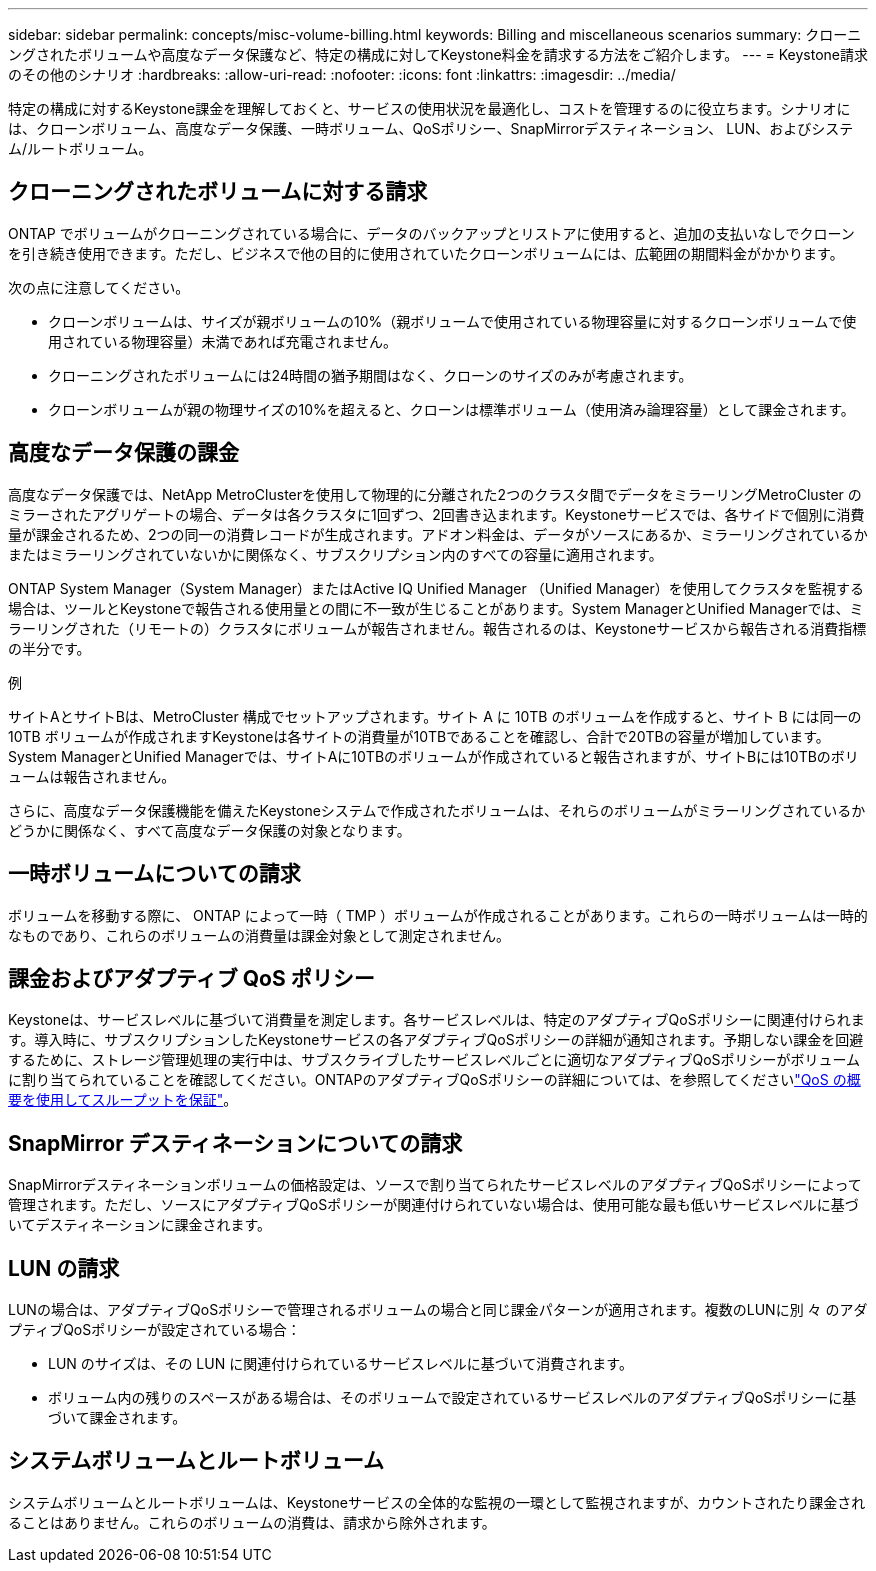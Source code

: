 ---
sidebar: sidebar 
permalink: concepts/misc-volume-billing.html 
keywords: Billing and miscellaneous scenarios 
summary: クローニングされたボリュームや高度なデータ保護など、特定の構成に対してKeystone料金を請求する方法をご紹介します。 
---
= Keystone請求のその他のシナリオ
:hardbreaks:
:allow-uri-read: 
:nofooter: 
:icons: font
:linkattrs: 
:imagesdir: ../media/


[role="lead"]
特定の構成に対するKeystone課金を理解しておくと、サービスの使用状況を最適化し、コストを管理するのに役立ちます。シナリオには、クローンボリューム、高度なデータ保護、一時ボリューム、QoSポリシー、SnapMirrorデスティネーション、 LUN、およびシステム/ルートボリューム。



== クローニングされたボリュームに対する請求

ONTAP でボリュームがクローニングされている場合に、データのバックアップとリストアに使用すると、追加の支払いなしでクローンを引き続き使用できます。ただし、ビジネスで他の目的に使用されていたクローンボリュームには、広範囲の期間料金がかかります。

次の点に注意してください。

* クローンボリュームは、サイズが親ボリュームの10%（親ボリュームで使用されている物理容量に対するクローンボリュームで使用されている物理容量）未満であれば充電されません。
* クローニングされたボリュームには24時間の猶予期間はなく、クローンのサイズのみが考慮されます。
* クローンボリュームが親の物理サイズの10%を超えると、クローンは標準ボリューム（使用済み論理容量）として課金されます。




== 高度なデータ保護の課金

高度なデータ保護では、NetApp MetroClusterを使用して物理的に分離された2つのクラスタ間でデータをミラーリングMetroCluster のミラーされたアグリゲートの場合、データは各クラスタに1回ずつ、2回書き込まれます。Keystoneサービスでは、各サイドで個別に消費量が課金されるため、2つの同一の消費レコードが生成されます。アドオン料金は、データがソースにあるか、ミラーリングされているかまたはミラーリングされていないかに関係なく、サブスクリプション内のすべての容量に適用されます。

ONTAP System Manager（System Manager）またはActive IQ Unified Manager （Unified Manager）を使用してクラスタを監視する場合は、ツールとKeystoneで報告される使用量との間に不一致が生じることがあります。System ManagerとUnified Managerでは、ミラーリングされた（リモートの）クラスタにボリュームが報告されません。報告されるのは、Keystoneサービスから報告される消費指標の半分です。

.例
サイトAとサイトBは、MetroCluster 構成でセットアップされます。サイト A に 10TB のボリュームを作成すると、サイト B には同一の 10TB ボリュームが作成されますKeystoneは各サイトの消費量が10TBであることを確認し、合計で20TBの容量が増加しています。System ManagerとUnified Managerでは、サイトAに10TBのボリュームが作成されていると報告されますが、サイトBには10TBのボリュームは報告されません。

さらに、高度なデータ保護機能を備えたKeystoneシステムで作成されたボリュームは、それらのボリュームがミラーリングされているかどうかに関係なく、すべて高度なデータ保護の対象となります。



== 一時ボリュームについての請求

ボリュームを移動する際に、 ONTAP によって一時（ TMP ）ボリュームが作成されることがあります。これらの一時ボリュームは一時的なものであり、これらのボリュームの消費量は課金対象として測定されません。



== 課金およびアダプティブ QoS ポリシー

Keystoneは、サービスレベルに基づいて消費量を測定します。各サービスレベルは、特定のアダプティブQoSポリシーに関連付けられます。導入時に、サブスクリプションしたKeystoneサービスの各アダプティブQoSポリシーの詳細が通知されます。予期しない課金を回避するために、ストレージ管理処理の実行中は、サブスクライブしたサービスレベルごとに適切なアダプティブQoSポリシーがボリュームに割り当てられていることを確認してください。ONTAPのアダプティブQoSポリシーの詳細については、を参照してくださいlink:https://docs.netapp.com/us-en/ontap/performance-admin/guarantee-throughput-qos-task.html["QoS の概要を使用してスループットを保証"^]。



== SnapMirror デスティネーションについての請求

SnapMirrorデスティネーションボリュームの価格設定は、ソースで割り当てられたサービスレベルのアダプティブQoSポリシーによって管理されます。ただし、ソースにアダプティブQoSポリシーが関連付けられていない場合は、使用可能な最も低いサービスレベルに基づいてデスティネーションに課金されます。



== LUN の請求

LUNの場合は、アダプティブQoSポリシーで管理されるボリュームの場合と同じ課金パターンが適用されます。複数のLUNに別 々 のアダプティブQoSポリシーが設定されている場合：

* LUN のサイズは、その LUN に関連付けられているサービスレベルに基づいて消費されます。
* ボリューム内の残りのスペースがある場合は、そのボリュームで設定されているサービスレベルのアダプティブQoSポリシーに基づいて課金されます。




== システムボリュームとルートボリューム

システムボリュームとルートボリュームは、Keystoneサービスの全体的な監視の一環として監視されますが、カウントされたり課金されることはありません。これらのボリュームの消費は、請求から除外されます。
